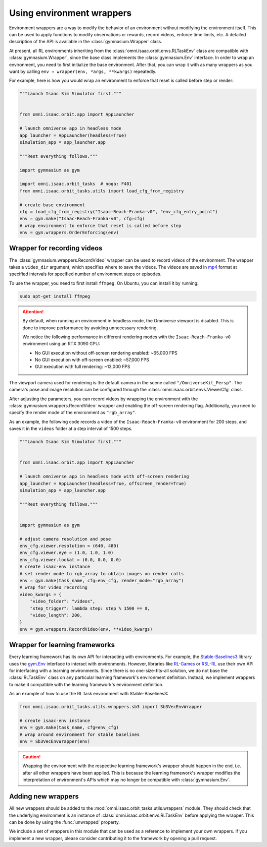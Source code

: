 .. _how-to-env-wrappers:

Using environment wrappers
==========================

Environment wrappers are a way to modify the behavior of an environment without modifying the environment itself.
This can be used to apply functions to modify observations or rewards, record videos, enforce time limits, etc.
A detailed description of the API is available in the :class:`gymnasium.Wrapper` class.

At present, all RL environments inheriting from the :class:`omni.isaac.orbit.envs.RLTaskEnv` class
are compatible with :class:`gymnasium.Wrapper`, since the base class implements the :class:`gymnasium.Env` interface.
In order to wrap an environment, you need to first initialize the base environment. After that, you can
wrap it with as many wrappers as you want by calling ``env = wrapper(env, *args, **kwargs)`` repeatedly.

For example, here is how you would wrap an environment to enforce that reset is called before step or render:

.. code-block:: python

    """Launch Isaac Sim Simulator first."""


    from omni.isaac.orbit.app import AppLauncher

    # launch omniverse app in headless mode
    app_launcher = AppLauncher(headless=True)
    simulation_app = app_launcher.app

    """Rest everything follows."""

    import gymnasium as gym

    import omni.isaac.orbit_tasks  # noqa: F401
    from omni.isaac.orbit_tasks.utils import load_cfg_from_registry

    # create base environment
    cfg = load_cfg_from_registry("Isaac-Reach-Franka-v0", "env_cfg_entry_point")
    env = gym.make("Isaac-Reach-Franka-v0", cfg=cfg)
    # wrap environment to enforce that reset is called before step
    env = gym.wrappers.OrderEnforcing(env)


Wrapper for recording videos
----------------------------

The :class:`gymnasium.wrappers.RecordVideo` wrapper can be used to record videos of the environment.
The wrapper takes a ``video_dir`` argument, which specifies where to save the videos. The videos are saved in
`mp4 <https://en.wikipedia.org/wiki/MP4_file_format>`__ format at specified intervals for specified
number of environment steps or episodes.

To use the wrapper, you need to first install ``ffmpeg``. On Ubuntu, you can install it by running:

.. code-block:: bash

    sudo apt-get install ffmpeg

.. attention::

  By default, when running an environment in headless mode, the Omniverse viewport is disabled. This is done to
  improve performance by avoiding unnecessary rendering.

  We notice the following performance in different rendering modes with the  ``Isaac-Reach-Franka-v0`` environment
  using an RTX 3090 GPU:

  * No GUI execution without off-screen rendering enabled: ~65,000 FPS
  * No GUI execution with off-screen enabled: ~57,000 FPS
  * GUI execution with full rendering: ~13,000 FPS


The viewport camera used for rendering is the default camera in the scene called ``"/OmniverseKit_Persp"``.
The camera's pose and image resolution can be configured through the
:class:`omni.isaac.orbit.envs.ViewerCfg` class.


.. dropdown:: Default parameters of the ViewerCfg class:
    :icon: code

    .. literalinclude:: ../../../source/extensions/omni.isaac.orbit/omni/isaac/orbit/envs/base_env_cfg.py
        :language: python
        :pyobject: ViewerCfg


After adjusting the parameters, you can record videos by wrapping the environment with the
:class:`gymnasium.wrappers.RecordVideo` wrapper and enabling the off-screen rendering
flag. Additionally, you need to specify the render mode of the environment as ``"rgb_array"``.

As an example, the following code records a video of the ``Isaac-Reach-Franka-v0`` environment
for 200 steps, and saves it in the ``videos`` folder at a step interval of 1500 steps.

.. code:: python

    """Launch Isaac Sim Simulator first."""


    from omni.isaac.orbit.app import AppLauncher

    # launch omniverse app in headless mode with off-screen rendering
    app_launcher = AppLauncher(headless=True, offscreen_render=True)
    simulation_app = app_launcher.app

    """Rest everything follows."""


    import gymnasium as gym

    # adjust camera resolution and pose
    env_cfg.viewer.resolution = (640, 480)
    env_cfg.viewer.eye = (1.0, 1.0, 1.0)
    env_cfg.viewer.lookat = (0.0, 0.0, 0.0)
    # create isaac-env instance
    # set render mode to rgb_array to obtain images on render calls
    env = gym.make(task_name, cfg=env_cfg, render_mode="rgb_array")
    # wrap for video recording
    video_kwargs = {
        "video_folder": "videos",
        "step_trigger": lambda step: step % 1500 == 0,
        "video_length": 200,
    }
    env = gym.wrappers.RecordVideo(env, **video_kwargs)


Wrapper for learning frameworks
-------------------------------

Every learning framework has its own API for interacting with environments. For example, the
`Stable-Baselines3`_ library uses the `gym.Env <https://gymnasium.farama.org/api/env/>`_
interface to interact with environments. However, libraries like `RL-Games`_ or `RSL-RL`_
use their own API for interfacing with a learning environments. Since there is no one-size-fits-all
solution, we do not base the :class:`RLTaskEnv` class on any particular learning framework's
environment definition. Instead, we implement wrappers to make it compatible with the learning
framework's environment definition.

As an example of how to use the RL task environment with Stable-Baselines3:

.. code:: python

    from omni.isaac.orbit_tasks.utils.wrappers.sb3 import Sb3VecEnvWrapper

    # create isaac-env instance
    env = gym.make(task_name, cfg=env_cfg)
    # wrap around environment for stable baselines
    env = Sb3VecEnvWrapper(env)


.. caution::

  Wrapping the environment with the respective learning framework's wrapper should happen in the end,
  i.e. after all other wrappers have been applied. This is because the learning framework's wrapper
  modifies the interpretation of environment's APIs which may no longer be compatible with :class:`gymnasium.Env`.


Adding new wrappers
-------------------

All new wrappers should be added to the :mod:`omni.isaac.orbit_tasks.utils.wrappers` module.
They should check that the underlying environment is an instance of :class:`omni.isaac.orbit.envs.RLTaskEnv`
before applying the wrapper. This can be done by using the :func:`unwrapped` property.

We include a set of wrappers in this module that can be used as a reference to implement your own wrappers.
If you implement a new wrapper, please consider contributing it to the framework by opening a pull request.

.. _Stable-Baselines3: https://stable-baselines3.readthedocs.io/en/master/
.. _RL-Games: https://github.com/Denys88/rl_games
.. _RSL-RL: https://github.com/leggedrobotics/rsl_rl
